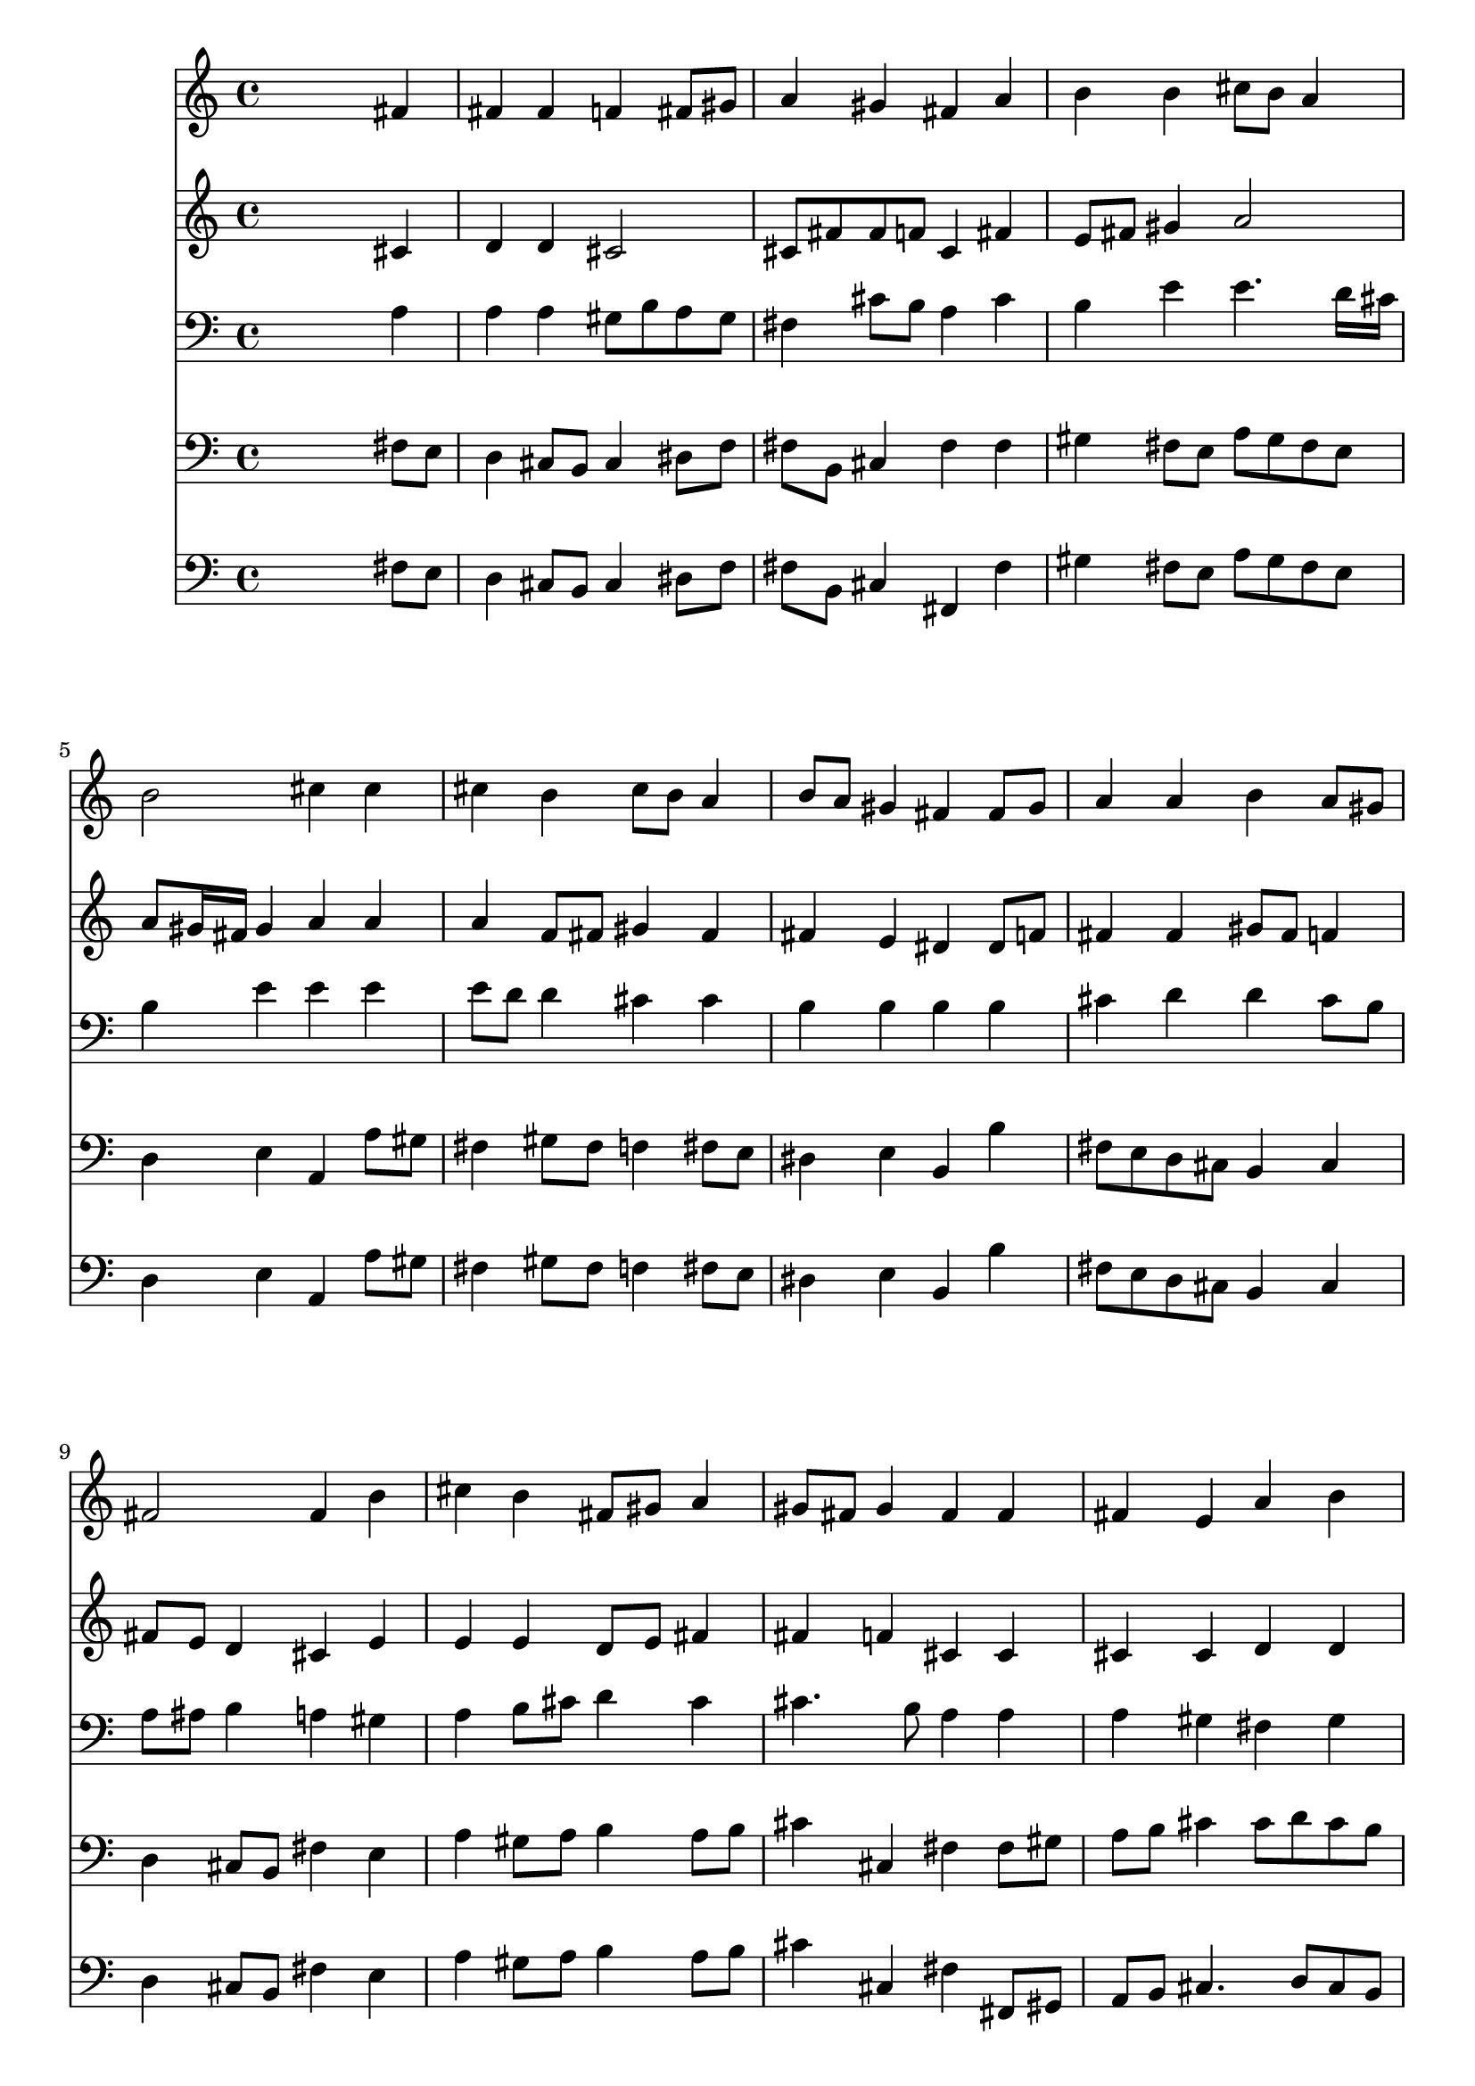 % Lily was here -- automatically converted by /usr/local/lilypond/usr/bin/midi2ly from 004207b_.mid
\version "2.10.0"


trackAchannelA =  {
  
  \time 4/4 
  

  \key fis \minor
  
  \tempo 4 = 96 
  
}

trackA = <<
  \context Voice = channelA \trackAchannelA
>>


trackBchannelA = \relative c {
  
  % [SEQUENCE_TRACK_NAME] Instrument 1
  s2. fis'4 |
  % 2
  fis fis f fis8 gis |
  % 3
  a4 gis fis a |
  % 4
  b b cis8 b a4 |
  % 5
  b2 cis4 cis |
  % 6
  cis b cis8 b a4 |
  % 7
  b8 a gis4 fis fis8 gis |
  % 8
  a4 a b a8 gis |
  % 9
  fis2 fis4 b |
  % 10
  cis b fis8 gis a4 |
  % 11
  gis8 fis gis4 fis fis |
  % 12
  fis e a b |
  % 13
  cis8 b a4 b b |
  % 14
  cis2 d |
  % 15
  cis4 b8 cis16 d b4. a8 |
  % 16
  a2. cis4 |
  % 17
  cis8 b a4 b8 cis d4 |
  % 18
  cis2 e4 cis |
  % 19
  d cis8 b cis4 cis |
  % 20
  d cis8 d e d cis4 |
  % 21
  b2 a |
  % 22
  cis4 cis a b |
  % 23
  a gis fis2 |
  % 24
  e4 fis8 gis a4 fis |
  % 25
  fis2. e4 |
  % 26
  fis gis a gis |
  % 27
  fis2. f4 |
  % 28
  fis1 |
  % 29
  
}

trackB = <<
  \context Voice = channelA \trackBchannelA
>>


trackCchannelA =  {
  
  % [SEQUENCE_TRACK_NAME] Instrument 2
  
}

trackCchannelB = \relative c {
  s2. cis'4 |
  % 2
  d d cis2 |
  % 3
  cis8 fis fis f cis4 fis |
  % 4
  e8 fis gis4 a2 |
  % 5
  a8 gis16 fis gis4 a a |
  % 6
  a f8 fis gis4 fis |
  % 7
  fis e dis dis8 f |
  % 8
  fis4 fis gis8 fis f4 |
  % 9
  fis8 e d4 cis e |
  % 10
  e e d8 e fis4 |
  % 11
  fis f cis cis |
  % 12
  cis cis d d |
  % 13
  cis cis fis e |
  % 14
  e2 b' |
  % 15
  e,4 fis e e |
  % 16
  e2. gis4 |
  % 17
  a8 gis fis4 fis fis8 f |
  % 18
  fis2 gis8 b b a |
  % 19
  a gis a gis a b cis4 |
  % 20
  cis8 b a4 e e |
  % 21
  fis e8 d cis2 |
  % 22
  e4 e fis fis |
  % 23
  fis e e d |
  % 24
  cis d e d |
  % 25
  d2. cis4 |
  % 26
  cis2. d8 e |
  % 27
  fis4 gis8 a d,4 cis |
  % 28
  cis1 |
  % 29
  
}

trackC = <<
  \context Voice = channelA \trackCchannelA
  \context Voice = channelB \trackCchannelB
>>


trackDchannelA =  {
  
  % [SEQUENCE_TRACK_NAME] Instrument 3
  
}

trackDchannelB = \relative c {
  s2. a'4 |
  % 2
  a a gis8 b a gis |
  % 3
  fis4 cis'8 b a4 cis |
  % 4
  b e e4. d16 cis |
  % 5
  b4 e e e |
  % 6
  e8 d d4 cis cis |
  % 7
  b b b b |
  % 8
  cis d d cis8 b |
  % 9
  a ais b4 a gis |
  % 10
  a b8 cis d4 cis |
  % 11
  cis4. b8 a4 a |
  % 12
  a gis fis gis |
  % 13
  a8 gis a4 a gis |
  % 14
  a2 gis |
  % 15
  a4 a a8 fis gis d' |
  % 16
  cis2. cis4 |
  % 17
  fis4. e8 d cis b gis |
  % 18
  a2 b4 e |
  % 19
  e e8 d cis b a gis |
  % 20
  fis gis a4 b a |
  % 21
  a gis e2 |
  % 22
  a4 a a d |
  % 23
  cis b b2 |
  % 24
  gis4 a8 b cis4 b |
  % 25
  a2. a8 gis |
  % 26
  fis4 b a b |
  % 27
  a gis8 fis gis a b4 |
  % 28
  ais1 |
  % 29
  
}

trackD = <<

  \clef bass
  
  \context Voice = channelA \trackDchannelA
  \context Voice = channelB \trackDchannelB
>>


trackEchannelA =  {
  
  % [SEQUENCE_TRACK_NAME] Instrument 4
  
}

trackEchannelB = \relative c {
  s2. fis8 e |
  % 2
  d4 cis8 b cis4 dis8 f |
  % 3
  fis b, cis4 fis fis |
  % 4
  gis fis8 e a gis fis e |
  % 5
  d4 e a, a'8 gis |
  % 6
  fis4 gis8 fis f4 fis8 e |
  % 7
  dis4 e b b' |
  % 8
  fis8 e d cis b4 cis |
  % 9
  d cis8 b fis'4 e |
  % 10
  a gis8 a b4 a8 b |
  % 11
  cis4 cis, fis fis8 gis |
  % 12
  a b cis4 cis8 d cis b |
  % 13
  a f fis cis d b e4 |
  % 14
  a,2 b |
  % 15
  cis4 d e e |
  % 16
  a,2. f'4 |
  % 17
  fis4. fis8 gis ais b4 |
  % 18
  fis2 e4 e |
  % 19
  e e8 e e4 e |
  % 20
  e fis gis a |
  % 21
  d, e a,2 |
  % 22
  a8 b cis a d cis d e |
  % 23
  fis4 gis8 a b2 |
  % 24
  cis,4. b8 a4 b8 cis |
  % 25
  d2. a'4. gis8 fis f fis4 b,8 cis |
  % 27
  d cis b a b4 cis |
  % 28
  fis1 |
  % 29
  
}

trackE = <<

  \clef bass
  
  \context Voice = channelA \trackEchannelA
  \context Voice = channelB \trackEchannelB
>>


trackFchannelA =  {
  
  % [SEQUENCE_TRACK_NAME] Instrument 5
  
}

trackFchannelB = \relative c {
  s2. fis8 e |
  % 2
  d4 cis8 b cis4 dis8 f |
  % 3
  fis b, cis4 fis, fis' |
  % 4
  gis fis8 e a gis fis e |
  % 5
  d4 e a, a'8 gis |
  % 6
  fis4 gis8 fis f4 fis8 e |
  % 7
  dis4 e b b' |
  % 8
  fis8 e d cis b4 cis |
  % 9
  d cis8 b fis'4 e |
  % 10
  a gis8 a b4 a8 b |
  % 11
  cis4 cis, fis fis,8 gis |
  % 12
  a b cis4. d8 cis b |
  % 13
  a f fis cis' d b e4 |
  % 14
  a,2 b |
  % 15
  cis4 d e e, |
  % 16
  a2. f'4 |
  % 17
  fis4. fis8 gis ais b4 |
  % 18
  fis2 e4 e |
  % 19
  e,4*5 fis4 gis a |
  % 21
  d, e a2 |
  % 22
  a8 b cis a d cis d e |
  % 23
  fis fis, gis a b2 |
  % 24
  cis4. b8 a4 b8 cis |
  % 25
  d2. a4. gis8 fis f fis4 b8 cis |
  % 27
  d cis b a b4 cis |
  % 28
  fis,1 |
  % 29
  
}

trackF = <<

  \clef bass
  
  \context Voice = channelA \trackFchannelA
  \context Voice = channelB \trackFchannelB
>>


\score {
  <<
    \context Staff=trackB \trackB
    \context Staff=trackC \trackC
    \context Staff=trackD \trackD
    \context Staff=trackE \trackE
    \context Staff=trackF \trackF
  >>
}

